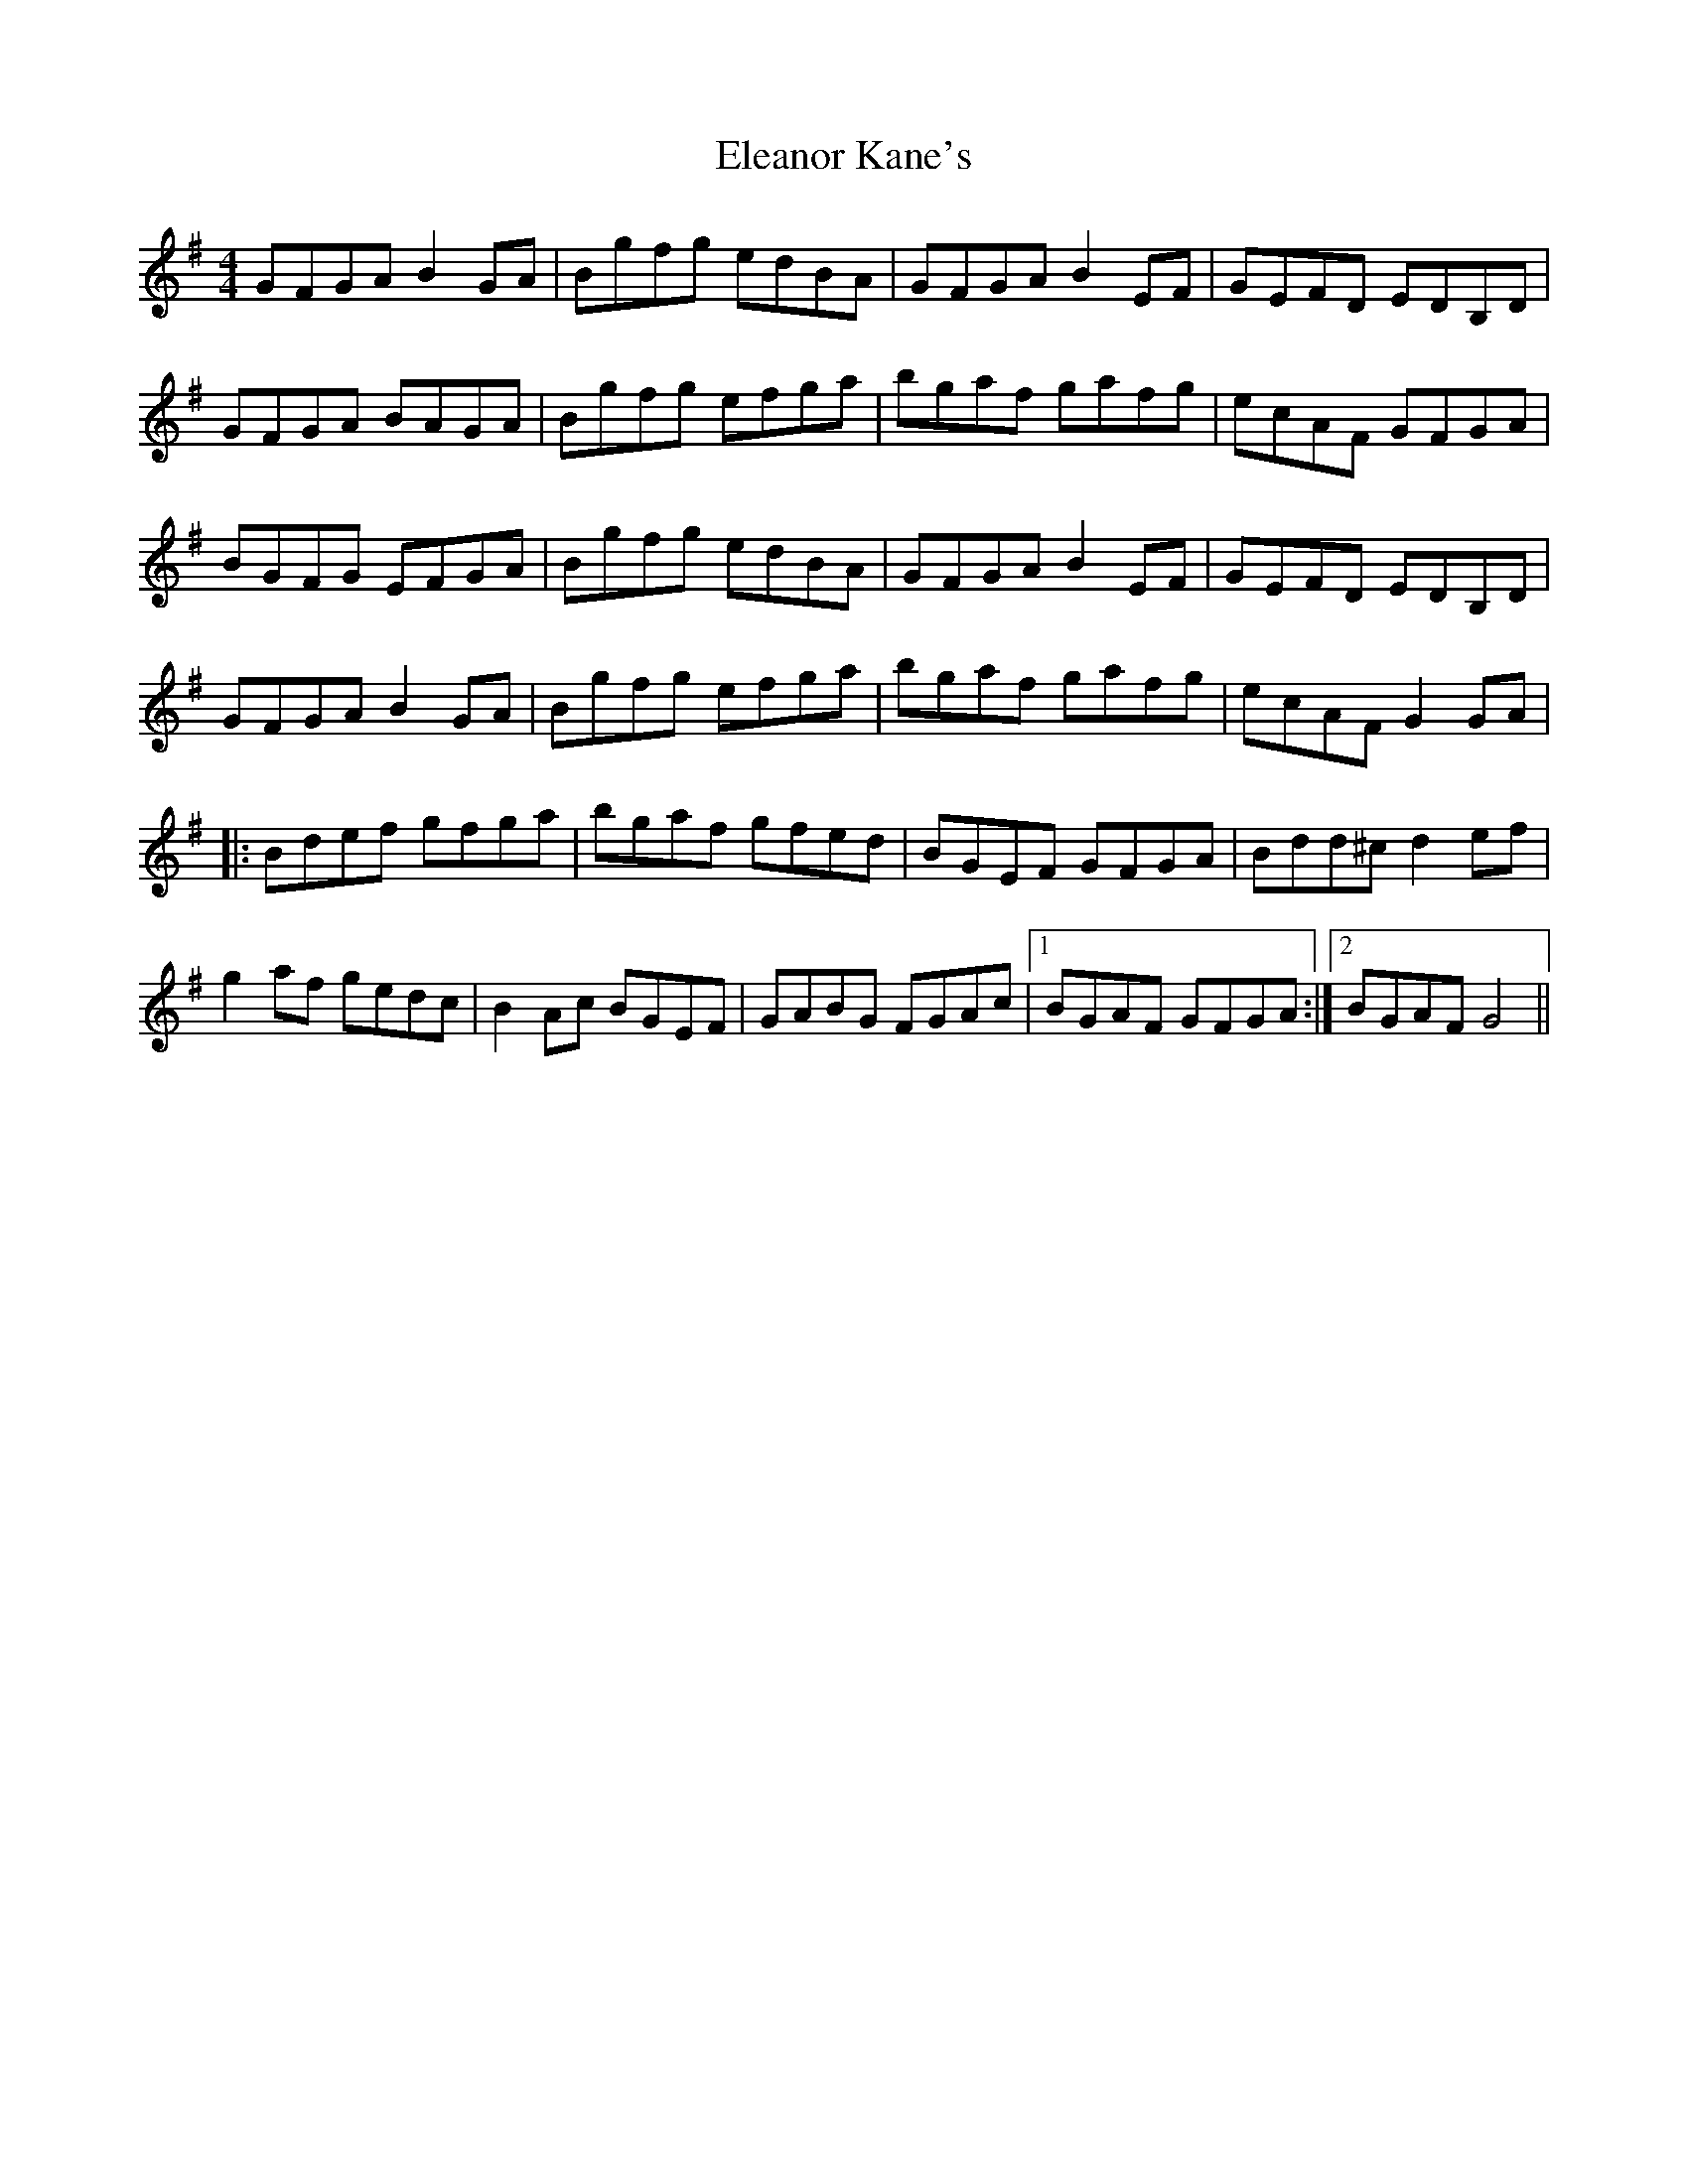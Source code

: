 X: 11730
T: Eleanor Kane's
R: reel
M: 4/4
K: Gmajor
GFGA B2 GA|Bgfg edBA|GFGA B2 EF|GEFD EDB,D|
GFGA BAGA|Bgfg efga|bgaf gafg|ecAF GFGA|
BGFG EFGA|Bgfg edBA|GFGA B2 EF|GEFD EDB,D|
GFGA B2 GA|Bgfg efga|bgaf gafg|ecAF G2 GA|
|:Bdef gfga|bgaf gfed|BGEF GFGA|Bdd^c d2 ef|
g2 af gedc|B2 Ac BGEF|GABG FGAc|1 BGAF GFGA:|2 BGAF G4||

